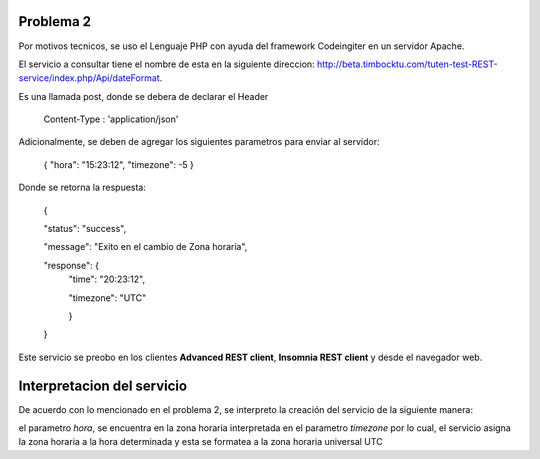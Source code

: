 ###################
Problema 2
###################

Por motivos tecnicos, se uso el Lenguaje PHP con ayuda del framework Codeingiter en un servidor Apache.

El servicio a consultar tiene el nombre de esta en la siguiente direccion: http://beta.timbocktu.com/tuten-test-REST-service/index.php/Api/dateFormat.

Es una llamada post, donde se debera de declarar el Header

	Content-Type : 'application/json'
	
Adicionalmente, se deben de agregar los siguientes parametros para enviar al servidor:

	{
	"hora": "15:23:12",
	"timezone": -5
	}

Donde se retorna la respuesta:

	{
	
	"status": "success",
	
	"message": "Exito en el cambio de Zona horaria",
	
	"response": {
		"time": "20:23:12",
		
		"timezone": "UTC"
		
		}
	}

Este servicio se preobo en los clientes **Advanced REST client**, **Insomnia REST client** y desde el navegador web.

###################
Interpretacion del servicio
###################

De acuerdo con lo mencionado en el problema 2, se interpreto la creación del servicio de la siguiente manera:

el parametro *hora*, se encuentra en la zona horaria interpretada en el parametro *timezone* por lo cual, el servicio asigna la zona horaria a la hora determinada y esta se formatea a la zona horaria universal UTC
